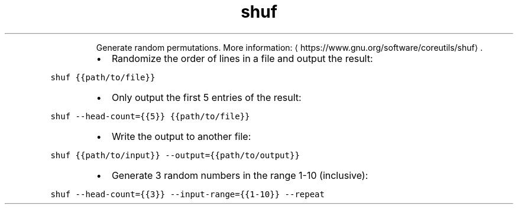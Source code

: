 .TH shuf
.PP
.RS
Generate random permutations.
More information: \[la]https://www.gnu.org/software/coreutils/shuf\[ra]\&.
.RE
.RS
.IP \(bu 2
Randomize the order of lines in a file and output the result:
.RE
.PP
\fB\fCshuf {{path/to/file}}\fR
.RS
.IP \(bu 2
Only output the first 5 entries of the result:
.RE
.PP
\fB\fCshuf \-\-head\-count={{5}} {{path/to/file}}\fR
.RS
.IP \(bu 2
Write the output to another file:
.RE
.PP
\fB\fCshuf {{path/to/input}} \-\-output={{path/to/output}}\fR
.RS
.IP \(bu 2
Generate 3 random numbers in the range 1\-10 (inclusive):
.RE
.PP
\fB\fCshuf \-\-head\-count={{3}} \-\-input\-range={{1\-10}} \-\-repeat\fR
